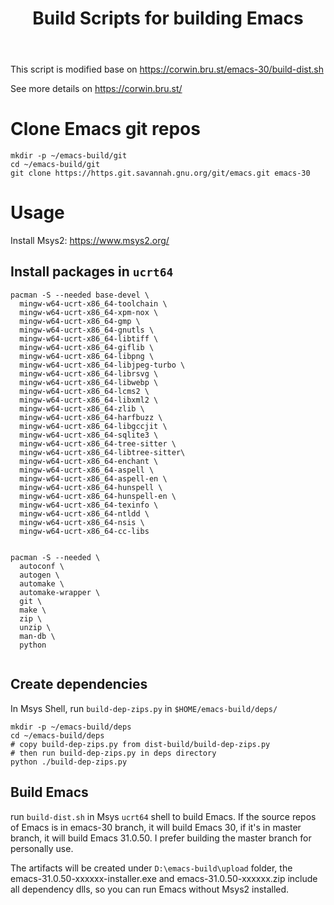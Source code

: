 #+title: Build Scripts for building Emacs

This script is modified base on https://corwin.bru.st/emacs-30/build-dist.sh

See more details on https://corwin.bru.st/

* Clone Emacs git repos
#+begin_src shell
mkdir -p ~/emacs-build/git
cd ~/emacs-build/git
git clone https://https.git.savannah.gnu.org/git/emacs.git emacs-30
#+end_src

* Usage
Install Msys2: https://www.msys2.org/
** Install packages in ~ucrt64~
#+begin_src shell
pacman -S --needed base-devel \
  mingw-w64-ucrt-x86_64-toolchain \
  mingw-w64-ucrt-x86_64-xpm-nox \
  mingw-w64-ucrt-x86_64-gmp \
  mingw-w64-ucrt-x86_64-gnutls \
  mingw-w64-ucrt-x86_64-libtiff \
  mingw-w64-ucrt-x86_64-giflib \
  mingw-w64-ucrt-x86_64-libpng \
  mingw-w64-ucrt-x86_64-libjpeg-turbo \
  mingw-w64-ucrt-x86_64-librsvg \
  mingw-w64-ucrt-x86_64-libwebp \
  mingw-w64-ucrt-x86_64-lcms2 \
  mingw-w64-ucrt-x86_64-libxml2 \
  mingw-w64-ucrt-x86_64-zlib \
  mingw-w64-ucrt-x86_64-harfbuzz \
  mingw-w64-ucrt-x86_64-libgccjit \
  mingw-w64-ucrt-x86_64-sqlite3 \
  mingw-w64-ucrt-x86_64-tree-sitter \
  mingw-w64-ucrt-x86_64-libtree-sitter\
  mingw-w64-ucrt-x86_64-enchant \
  mingw-w64-ucrt-x86_64-aspell \
  mingw-w64-ucrt-x86_64-aspell-en \
  mingw-w64-ucrt-x86_64-hunspell \
  mingw-w64-ucrt-x86_64-hunspell-en \
  mingw-w64-ucrt-x86_64-texinfo \
  mingw-w64-ucrt-x86_64-ntldd \
  mingw-w64-ucrt-x86_64-nsis \
  mingw-w64-ucrt-x86_64-cc-libs
  
  
pacman -S --needed \
  autoconf \
  autogen \
  automake \
  automake-wrapper \
  git \
  make \
  zip \
  unzip \
  man-db \
  python

#+end_src

** Create dependencies
In Msys Shell, run ~build-dep-zips.py~ in ~$HOME/emacs-build/deps/~
#+begin_src shell
mkdir -p ~/emacs-build/deps
cd ~/emacs-build/deps
# copy build-dep-zips.py from dist-build/build-dep-zips.py
# then run build-dep-zips.py in deps directory
python ./build-dep-zips.py
#+end_src

** Build Emacs

run ~build-dist.sh~ in Msys ~ucrt64~ shell to build Emacs. If the source repos of Emacs is in emacs-30 branch, it will build Emacs 30, if it's in master branch, it will build Emacs 31.0.50. I prefer building the master branch for personally use.

The artifacts will be created under ~D:\emacs-build\upload~ folder, the emacs-31.0.50-xxxxxx-installer.exe and emacs-31.0.50-xxxxxx.zip
include all dependency dlls, so you can run Emacs without Msys2 installed.







